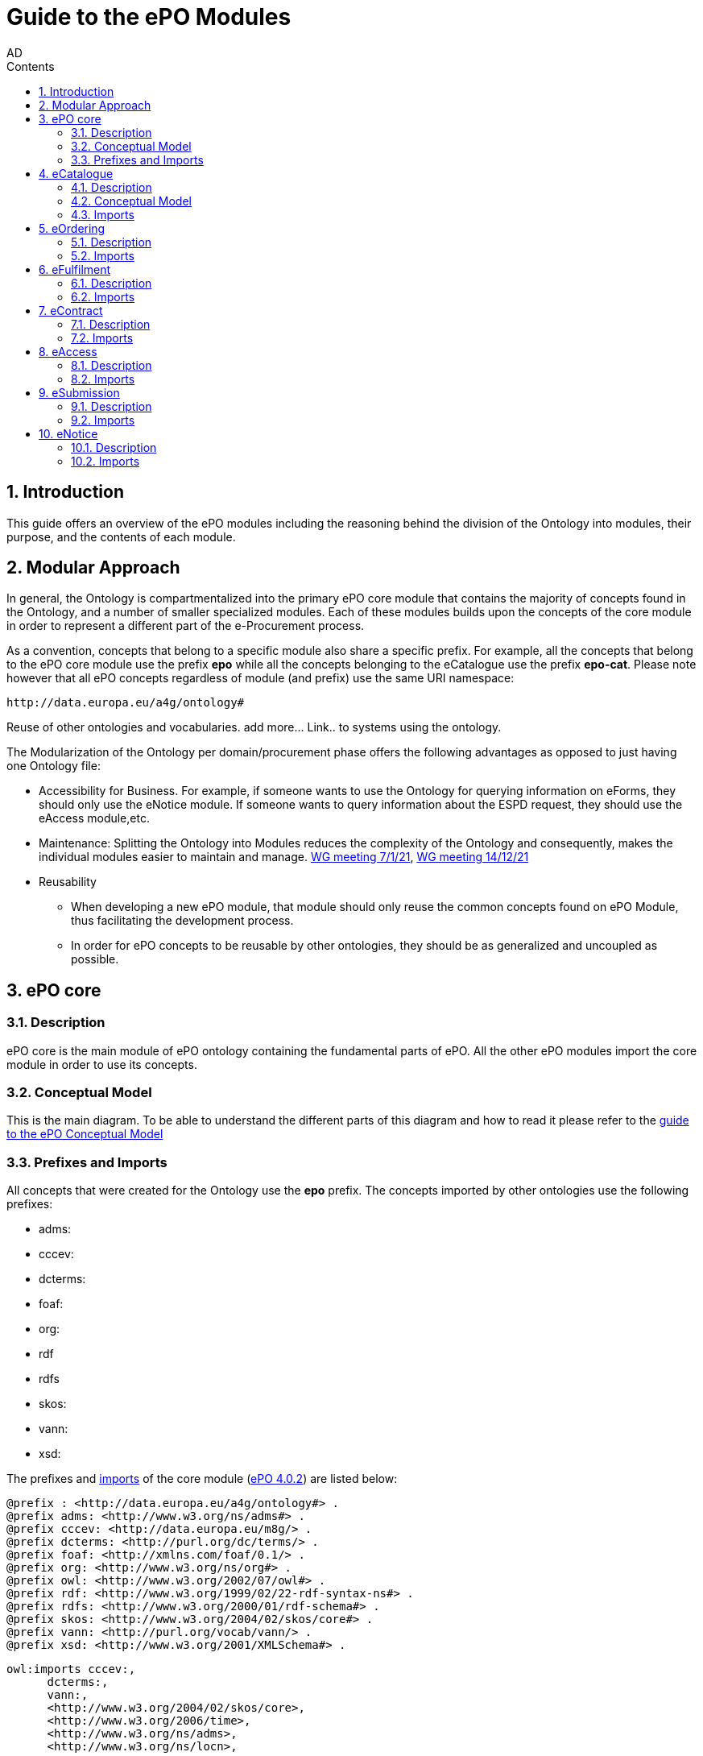 :doctitle: Guide to the ePO Modules
:doccode: epo-modguide-menu
:author: AD
:docdate: June 2024

:sectnums:
:showtitle:
:toc:
:toc-placement: right
:toclevels: 4
:toc-title: Contents

toc::[]
== Introduction

This guide  offers an overview of the ePO modules including the reasoning behind the division of the Ontology into modules, their purpose, and the contents of each module.

== Modular Approach

In general, the Ontology is compartmentalized into the primary  ePO core module that contains the majority of concepts found in the Ontology, and a number of smaller specialized modules. Each of these modules builds upon the concepts of the core module in order to represent a different part of the e-Procurement process.

As a convention, concepts that belong to a specific module also share a specific prefix. For example, all the concepts that belong to the ePO core module use the prefix  *epo* while all the concepts belonging to the eCatalogue use the prefix *epo-cat*. Please note however that all ePO concepts regardless of module (and prefix) use the same URI namespace:

 http://data.europa.eu/a4g/ontology#


Reuse of other ontologies and vocabularies. add more... Link.. to systems using the ontology.




The Modularization of the Ontology per domain/procurement phase offers the following advantages as opposed to just having one Ontology file:

* Accessibility for Business. For example, if someone wants to use the Ontology for querying information on eForms, they should only use the eNotice module. If someone wants to query information about the ESPD request, they should use the eAccess module,etc.


* Maintenance: Splitting the Ontology into Modules  reduces the complexity of the Ontology and consequently, makes the individual modules easier to maintain and manage. https://docs.ted.europa.eu/epo-wgm/notes/2021-01-07-wgm.html[WG meeting 7/1/21], https://docs.ted.europa.eu/epo-wgm/notes/2021-12-14-wgm.html[WG meeting 14/12/21]

* Reusability
** When developing a new ePO module, that module should only reuse the common concepts found on ePO Module, thus facilitating the development process.
** In order for ePO concepts to be reusable by other ontologies, they should be as generalized and uncoupled as possible.

== ePO core

=== Description
ePO core is the main module of ePO ontology containing the fundamental parts of ePO. All the other ePO modules import the core module in order to use its concepts.

=== Conceptual Model
This is the main diagram. To be able to understand the different parts of this diagram and how to read it please refer to the xref:guides/conceptualModelGuide.adoc#arrows[guide to the ePO Conceptual Model]




=== Prefixes and Imports
All concepts that were created for the Ontology use the *epo* prefix.
The concepts imported by other ontologies use the following prefixes:

* adms:
* cccev:
* dcterms:
* foaf:
* org:
* rdf
* rdfs
* skos:
* vann:
* xsd:



The prefixes and https://github.com/OP-TED/ePO/blob/ff440967f15132e53f823a502897f17e1ceefa54/implementation/ePO_core/owl_ontology/ePO_core.ttl#L3520C4-L3529C16[imports] of the core module (https://github.com/OP-TED/ePO/tree/master[ePO 4.0.2]) are listed below:

 @prefix : <http://data.europa.eu/a4g/ontology#> .
 @prefix adms: <http://www.w3.org/ns/adms#> .
 @prefix cccev: <http://data.europa.eu/m8g/> .
 @prefix dcterms: <http://purl.org/dc/terms/> .
 @prefix foaf: <http://xmlns.com/foaf/0.1/> .
 @prefix org: <http://www.w3.org/ns/org#> .
 @prefix owl: <http://www.w3.org/2002/07/owl#> .
 @prefix rdf: <http://www.w3.org/1999/02/22-rdf-syntax-ns#> .
 @prefix rdfs: <http://www.w3.org/2000/01/rdf-schema#> .
 @prefix skos: <http://www.w3.org/2004/02/skos/core#> .
 @prefix vann: <http://purl.org/vocab/vann/> .
 @prefix xsd: <http://www.w3.org/2001/XMLSchema#> .

  owl:imports cccev:,
        dcterms:,
        vann:,
        <http://www.w3.org/2004/02/skos/core>,
        <http://www.w3.org/2006/time>,
        <http://www.w3.org/ns/adms>,
        <http://www.w3.org/ns/locn>,
        org:,
        <http://www.w3.org/ns/person>,
        foaf: ;

== eCatalogue

=== Description
The eCatalogue module contains classes related to the concept of an eCatalogue. It covers the needs for e Catalogue in post-award and some of the needs of eCatalogue for pre-award.

=== Conceptual Model

this is the main diagram. To be able to understand the different parts  of this diagram and how to read it please refer to the xref:guides/conceptualModelGuide.adoc#arrows[Guide to the ePO Conceptual Model]



image::docUpdateGuideImages/Modules/catalogue.png[]
__ Figure X .
__


=== Imports
The https://github.com/OP-TED/ePO/blob/ff440967f15132e53f823a502897f17e1ceefa54/implementation/eCatalogue/owl_ontology/eCatalogue.ttl#L556C4-L568C15[imports] of the eCatalogue module (https://github.com/OP-TED/ePO/tree/master[ePO 4.0.2]) are listed below:

   owl:imports cccev:,
        dcterms:,
        vann:,
        <http://www.w3.org/2004/02/skos/core>,
        <http://www.w3.org/2006/time>,
        <http://www.w3.org/ns/adms>,
        <http://www.w3.org/ns/locn>,
        org:,
        <http://www.w3.org/ns/person>,
        foaf:,
        :core,
        :ord,
        :ful ;


== eOrdering
=== Description
The eOrdering module contains classes specific to the Ordering phase of procurement, including order response.

=== Imports
The https://github.com/OP-TED/ePO/blob/ff440967f15132e53f823a502897f17e1ceefa54/implementation/eOrdering/owl_ontology/eOrdering.ttl#L400C4-L412C15[imports] of the eOrdering module (https://github.com/OP-TED/ePO/tree/master[ePO 4.0.2]) are listed below:


  owl:imports cccev:,
        dcterms:,
        vann:,
        <http://www.w3.org/2004/02/skos/core>,
        <http://www.w3.org/2006/time>,
        <http://www.w3.org/ns/adms>,
        <http://www.w3.org/ns/locn>,
        org:,
        <http://www.w3.org/ns/person>,
        foaf:,
        :core,
        :cat,
        :ful ;

== eFulfilment

=== Description
The eFulfilment module contains classes specific to the handling, storage, packing, and shipping of orders.


=== Imports
The https://github.com/OP-TED/ePO/blob/ff440967f15132e53f823a502897f17e1ceefa54/implementation/eFulfilment/owl_ontology/eFulfilment.ttl#L506C4-L518C15[imports] of the eFulfilment module (https://github.com/OP-TED/ePO/tree/master[ePO 4.0.2]) are listed below:

 owl:imports cccev:,
        dcterms:,
        vann:,
        <http://www.w3.org/2004/02/skos/core>,
        <http://www.w3.org/2006/time>,
        <http://www.w3.org/ns/adms>,
        <http://www.w3.org/ns/locn>,
        org:,
        <http://www.w3.org/ns/person>,
        foaf:,
        :core,
        :cat,
        :ord ;

== eContract

=== Description
The eContract module contains classes related to the concept of a Contract, used in the contract phase of eProcurement


=== Imports
The https://github.com/OP-TED/ePO/blob/ff440967f15132e53f823a502897f17e1ceefa54/implementation/eContract/owl_ontology/eContract.ttl#L113C4-L125C15[imports] of the eContract module (https://github.com/OP-TED/ePO/tree/master[ePO 4.0.2]) are listed below:

  owl:imports cccev:,
        dcterms:,
        vann:,
        <http://www.w3.org/2004/02/skos/core>,
        <http://www.w3.org/2006/time>,
        <http://www.w3.org/ns/adms>,
        <http://www.w3.org/ns/locn>,
        org:,
        <http://www.w3.org/ns/person>,
        foaf:,
        :core,
        :cat,
        :not ;

== eAccess

=== Description
The eAccess module models The ESPD Request document, which is used by Buyers to express the Exclusion and Selection criteria, as well as particular requirements, that the Economic Operators will need to fulfil in the context of a tender;

=== Imports
The The https://github.com/OP-TED/ePO/blob/a541adfa077c6def2f8237d89a91a6f2abeb48b7/implementation/eAccess/owl_ontology/eAccess.ttl#L170C5-L182C16[imports] of the eAccess module (https://github.com/OP-TED/ePO/tree/4.1.0-rc.2[ePO 4.1.0-rc.2]) are listed below:

  owl:imports eli:,
        cccev:,
        frbroo:,
        dcterms:,
        vann:,
        <http://www.w3.org/2004/02/skos/core>,
        <http://www.w3.org/2006/time>,
        <http://www.w3.org/ns/adms>,
        <http://www.w3.org/ns/locn>,
        org:,
        <http://www.w3.org/ns/person>,
        foaf:,
        :core ;

== eSubmission

=== Description
The eSubmission module models The ESPD Response document

=== Imports
The https://github.com/OP-TED/ePO/blob/c13a09847736b992cb4fa190305610a5279fce5a/implementation/eSubmission/owl_ontology/eSubmission.ttl#L211C4-L224C15[imports] of the eSubmission module (https://github.com/OP-TED/ePO/tree/4.1.0-rc.2[ePO 4.1.0-rc.2]) are listed below:

  owl:imports eli:,
        cccev:,
        frbroo:,
        dcterms:,
        vann:,
        <http://www.w3.org/2004/02/skos/core>,
        <http://www.w3.org/2006/time>,
        <http://www.w3.org/ns/adms>,
        <http://www.w3.org/ns/locn>,
        org:,
        <http://www.w3.org/ns/person>,
        foaf:,
        :core,
        :acc ;

== eNotice

=== Description

The eNotice module contains classes related to eNotices and eForms . It is structured in three packages: notice core, eForms standardisation, and standard Forms standardisation. The standardisation of the notices was done taking into account the notice types: planning, competition, direct award prenotification, result, contract modification and completion. This is the so-called “phase organisation of the notices”.

=== Imports
The https://github.com/OP-TED/ePO/blob/ff440967f15132e53f823a502897f17e1ceefa54/implementation/eNotice/owl_ontology/eNotice.ttl#L747[imports] of the eNotice module (https://github.com/OP-TED/ePO/tree/master[ePO 4.0.2]) are listed below:

    owl:imports cccev:,
        dcterms:,
        vann:,
        <http://www.w3.org/2004/02/skos/core>,
        <http://www.w3.org/2006/time>,
        <http://www.w3.org/ns/adms>,
        <http://www.w3.org/ns/locn>,
        org:,
        <http://www.w3.org/ns/person>,
        foaf:,
        :core,
        :con ;